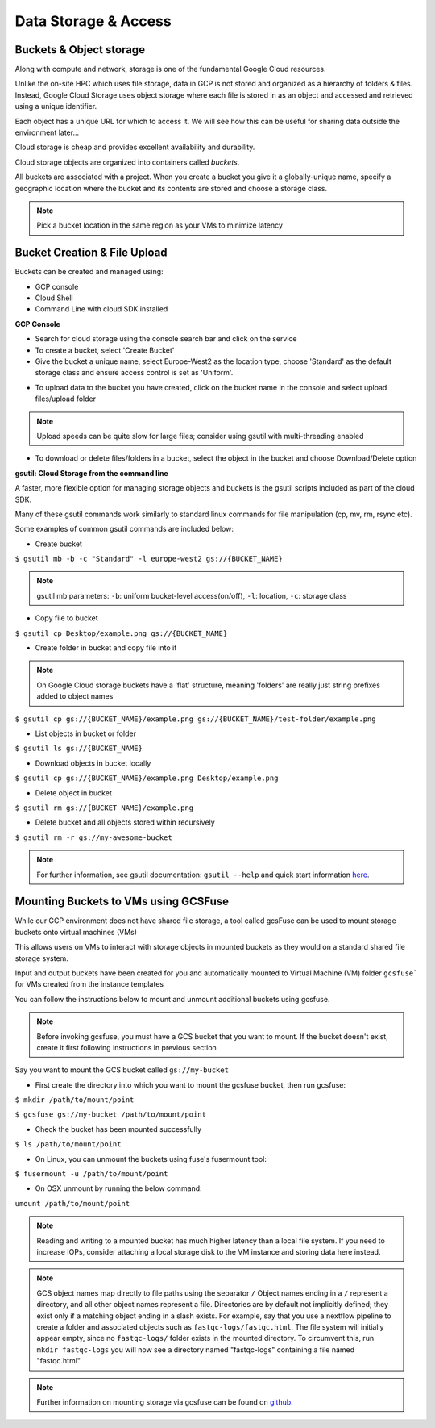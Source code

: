 Data Storage & Access
=======================

Buckets & Object storage
-------------------------

Along with compute and network, storage is one of the fundamental Google Cloud resources. 

Unlike the on-site HPC which uses file storage, data in GCP is not stored and organized as a hierarchy of folders & files.  Instead, Google Cloud Storage uses object storage where each file is stored in as an object and accessed and retrieved using a unique identifier. 

Each object has a unique URL for which to access it. We will see how this can be useful for sharing data outside the environment later...

Cloud storage is cheap and provides excellent availability and durability. 

Cloud storage objects are organized into containers called *buckets*. 

All buckets are associated with a project. When you create a bucket you give it a globally-unique name, specify a geographic location where the bucket and its contents are stored and choose a storage class.

.. note::
    Pick a bucket location in the same region as your VMs to minimize latency


Bucket Creation & File Upload
-----------------------------------------

Buckets can be created and managed using:

- GCP console
- Cloud Shell
- Command Line with cloud SDK installed
 
**GCP Console**

- Search for cloud storage using the console search bar and click on the service
 
- To create a bucket, select 'Create Bucket'
 
- Give the bucket a unique name, select Europe-West2 as the location type, choose 'Standard' as the default storage class and ensure access control is set as 'Uniform'.

.. image:: ../images/gcp-storageupload.png
  :width: 800
  :alt: Uploading objects to buckets

 
- To upload data to the bucket you have created, click on the bucket name in the console and select upload files/upload folder

.. note::
    Upload speeds can be quite slow for large files; consider using gsutil with multi-threading enabled
 
.. image:: ../images/gcp-storagedelete.png
  :width: 800
  :alt: Deleting/downloading objects from buckets


- To download or delete files/folders in a bucket, select the object in the bucket and choose Download/Delete option

 
**gsutil: Cloud Storage from the command line**
 
A faster, more flexible option for managing storage objects and buckets is the gsutil scripts included as part of the cloud SDK. 

Many of these gsutil commands work similarly to standard linux commands for file manipulation (cp, mv, rm, rsync etc). 

Some examples of common gsutil commands are included below:
 
- Create bucket
 
``$ gsutil mb -b -c "Standard" -l europe-west2 gs://{​​​​​​​BUCKET_NAME}​​​​​​​​​​​​​​``

.. note::
    gsutil mb parameters: ``-b``: uniform bucket-level access(on/off), ``-l``: location, ``-c``: storage class
 
- Copy file to bucket
 
``$ gsutil cp Desktop/example.png gs://{​​​​​​​​​​​​​​​​​​​​​​​​​​BUCKET_NAME}​​​​​​​​​​​​​​​​​​​​​​​​​​​​​​​​​​​​​​​​​​​​​​​``
 
- Create folder in bucket and copy file into it
 
.. note::
    On Google Cloud storage buckets have a 'flat' structure, meaning 'folders' are really just string prefixes added to object names


``$ gsutil cp gs://{​​​​​​​​​​​​​​​​​​​​​​​​​​​​​​​​​​​​​​​​​​​​​​​​​BUCKET_NAME}​​​​​​​​​​​​​​​​​​​​​​​​​​​​​​​​​​​​​​​​​​​/example.png gs://{​​​​​​​​​​​​​​​​​​​​​​​​​​​​​​​​​​​​​​​​​​​​​​​​​BUCKET_NAME}​​​​​​​​​​​​​​​​​​​​​​​​​​​​​​​​​​​​​​​​​​​/test-folder/example.png``
 
- List objects in bucket or folder
 
``$ gsutil ls gs://{​​​​​​​​​​​​​​​​​​​​​​​​​​​​​​​​​​​​​​​​​​​​​​​​​​​BUCKET_NAME}​​​​​​​​​​​​​​​​​​​​​​​​​​​​​​​``
 
- Download objects in bucket locally
``$ gsutil cp gs://{​​​​​​​​​​​​​​​​​​​​​​​​​​​​​​​​​​​​​​​​​​​​​​​​​​​​​BUCKET_NAME}​​​​​​​​​​​​​​​​​​​​​​​​​​​​​​​​​/example.png Desktop/example.png``
 
- Delete object in bucket
 
``$ gsutil rm gs://{​​​​​​​​​​​​​​​​​​​​​​​​​​​​​​​​​​​​​​​​​​​​​​​​​​​​​BUCKET_NAME}​​​​​​​​​​​​​​​​​​​​​​​​​​​​​​​​​/example.png``
 
- Delete bucket and all objects stored within recursively
 
``$ gsutil rm -r gs://my-awesome-bucket``
 
.. note::
    For further information, see gsutil documentation: ``gsutil --help`` and quick start information `here <https://cloud.google.com/storage/docs/quickstart-gsutil>`_.

Mounting Buckets to VMs using GCSFuse
----------------------------------------------

While our GCP environment does not have shared file storage, a tool called gcsFuse can be used to mount storage buckets onto virtual machines (VMs)

This allows users on VMs to interact with storage objects in mounted buckets as they would on a standard shared file storage system.

Input and output buckets have been created for you and automatically mounted to Virtual Machine (VM) folder ``gcsfuse``` for VMs created from the instance templates

You can follow the instructions below to mount and unmount additional buckets using gcsfuse.
 
.. note::
    Before invoking gcsfuse, you must have a GCS bucket that you want to mount. 
    If the bucket doesn't exist, create it first following instructions in previous section
 
Say you want to mount the GCS bucket called ``gs://my-bucket``


- First create the directory into which you want to mount the gcsfuse bucket, then run gcsfuse: 
 
``$ mkdir /path/to/mount/point``

``$ gcsfuse gs://my-bucket /path/to/mount/point``
 
- Check the bucket has been mounted successfully

``$ ls /path/to/mount/point``
 
- On Linux, you can unmount the buckets using fuse's fusermount tool:
 
``$ fusermount -u /path/to/mount/point``                                                                   
 
- On OSX unmount by running the below command:
``umount /path/to/mount/point``
 
.. note::
    Reading and writing to a mounted bucket has much higher latency than a local file system. If you need to increase IOPs, consider attaching a local storage disk to the VM instance and storing data here instead. 
    
.. note::   
    GCS object names map directly to file paths using the separator ``/`` Object names ending in a ``/`` represent a directory, and all other object names represent a file. Directories are by default not implicitly defined; they exist only if a matching object ending in a slash exists. For example, say that you use a nextflow pipeline to create a folder and associated objects such as ``fastqc-logs/fastqc.html``. The file system will initially appear empty, since no ``fastqc-logs/`` folder exists in the mounted directory. To circumvent this, run ``mkdir fastqc-logs`` you will now see a directory named "fastqc-logs" containing a file named "fastqc.html".
 
.. note::
    Further information on mounting storage via gcsfuse can be found on `github <https://github.com/GoogleCloudPlatform/gcsfuse>`_.